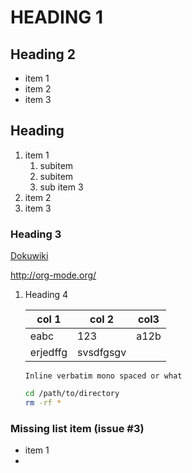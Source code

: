 #+OPTIONS: toc:nil

* HEADING 1

** Heading 2
- item 1
- item 2
- item 3

** Heading

1. item 1
   1. subitem
   2. subitem
   3. sub item 3
2. item 2
3. item 3

*** Heading 3

[[http://www/dokuwiki.org][Dokuwiki]]

http://org-mode.org/

**** Heading 4

| col 1    | col 2     | col3 |
|----------+-----------+------|
| eabc     | 123       | a12b |
| erjedffg | svsdfgsgv |      |


=Inline verbatim mono spaced or what=

#+BEGIN_SRC bash
cd /path/to/directory
rm -rf *
#+END_SRC


*** Missing list item (issue #3)

- item 1
-
